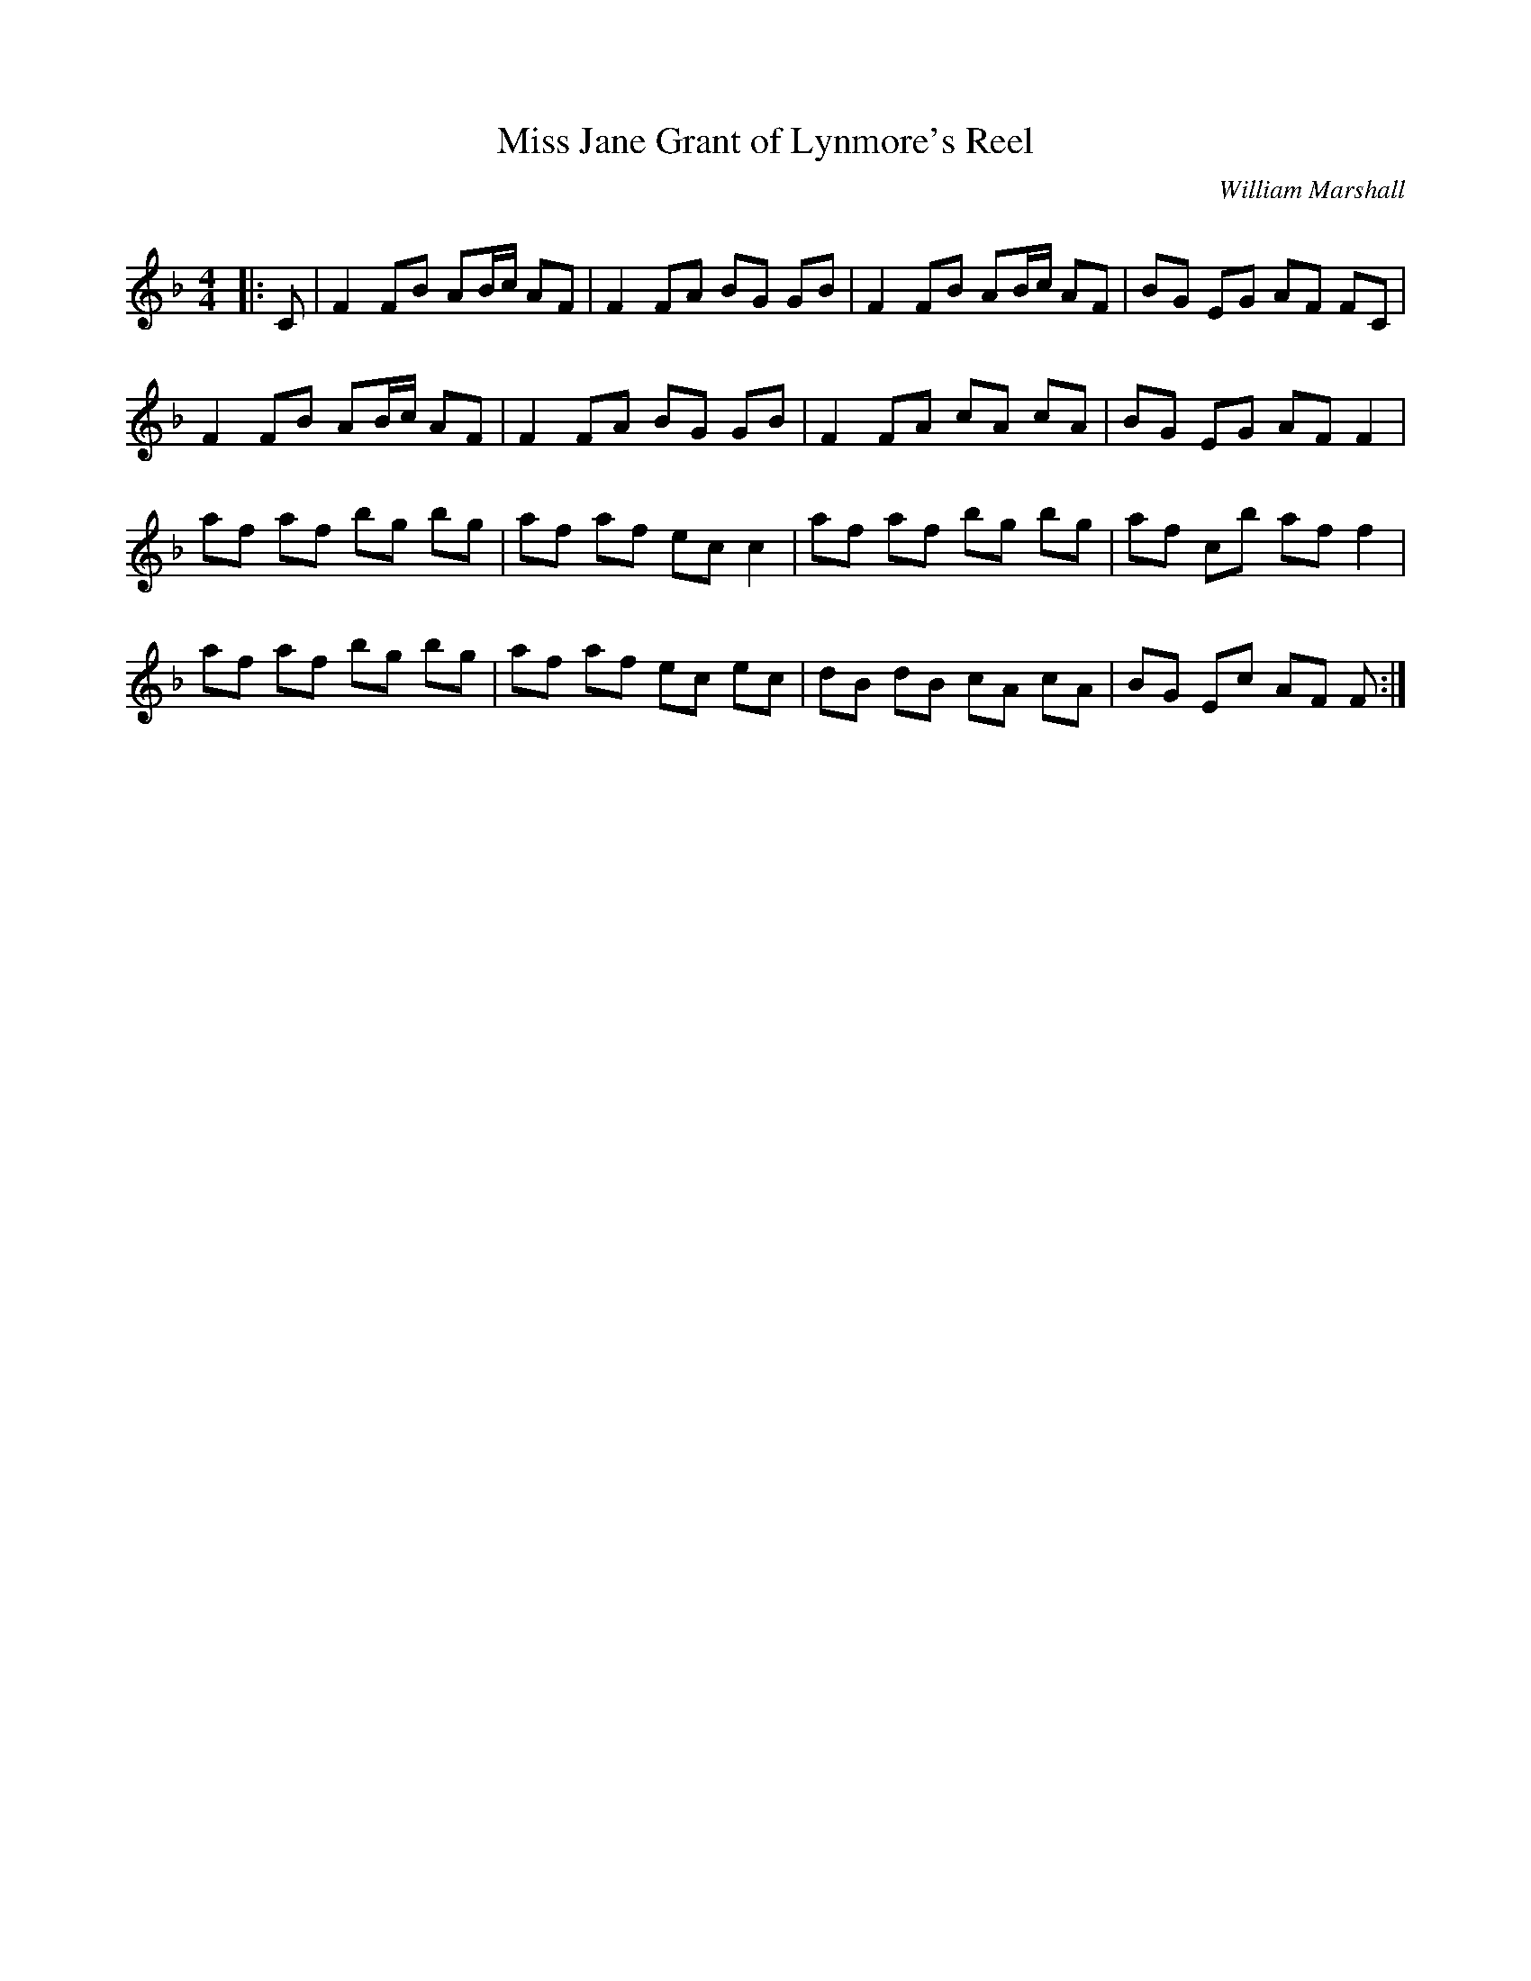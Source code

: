 X:1
T: Miss Jane Grant of Lynmore's Reel
C:William Marshall
R:Reel
Q: 232
K:F
M:4/4
L:1/8
|:C|F2 FB AB1/2c1/2 AF|F2 FA BG GB|F2 FB AB1/2c1/2 AF|BG EG AF FC|
F2 FB AB1/2c1/2 AF|F2 FA BG GB|F2 FA cA cA|BG EG AF F2|
af af bg bg|af af ec c2|af af bg bg|af cb af f2|
af af bg bg|af af ec ec|dB dB cA cA|BG Ec AF F:|
